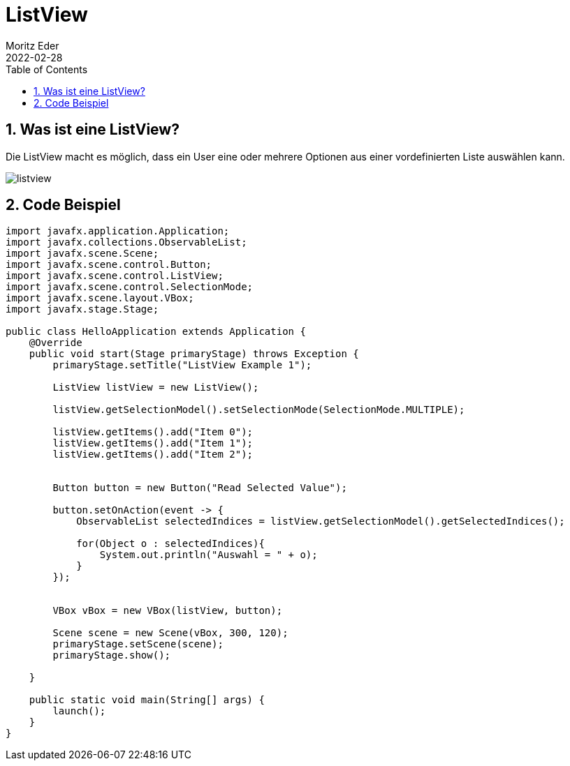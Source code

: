 = ListView
Moritz Eder
2022-02-28
ifndef::imagesdir[:imagesdir: images]
//:toc-placement!:  // prevents the generation of the doc at this position, so it can be printed afterwards
:sourcedir: ../src/main/java
:icons: font
:sectnums:    // Nummerierung der Überschriften / section numbering
:toc: left

//Need this blank line after ifdef, don't know why...
ifdef::backend-html5[]

// print the toc here (not at the default position)
//toc::[]

== Was ist eine ListView?

Die ListView macht es möglich, dass ein User eine oder mehrere Optionen aus einer vordefinierten Liste auswählen kann.

image::listview.png[]

== Code Beispiel

-----
import javafx.application.Application;
import javafx.collections.ObservableList;
import javafx.scene.Scene;
import javafx.scene.control.Button;
import javafx.scene.control.ListView;
import javafx.scene.control.SelectionMode;
import javafx.scene.layout.VBox;
import javafx.stage.Stage;

public class HelloApplication extends Application {
    @Override
    public void start(Stage primaryStage) throws Exception {
        primaryStage.setTitle("ListView Example 1");

        ListView listView = new ListView();

        listView.getSelectionModel().setSelectionMode(SelectionMode.MULTIPLE);

        listView.getItems().add("Item 0");
        listView.getItems().add("Item 1");
        listView.getItems().add("Item 2");


        Button button = new Button("Read Selected Value");

        button.setOnAction(event -> {
            ObservableList selectedIndices = listView.getSelectionModel().getSelectedIndices();

            for(Object o : selectedIndices){
                System.out.println("Auswahl = " + o);
            }
        });


        VBox vBox = new VBox(listView, button);

        Scene scene = new Scene(vBox, 300, 120);
        primaryStage.setScene(scene);
        primaryStage.show();

    }

    public static void main(String[] args) {
        launch();
    }
}
-----
